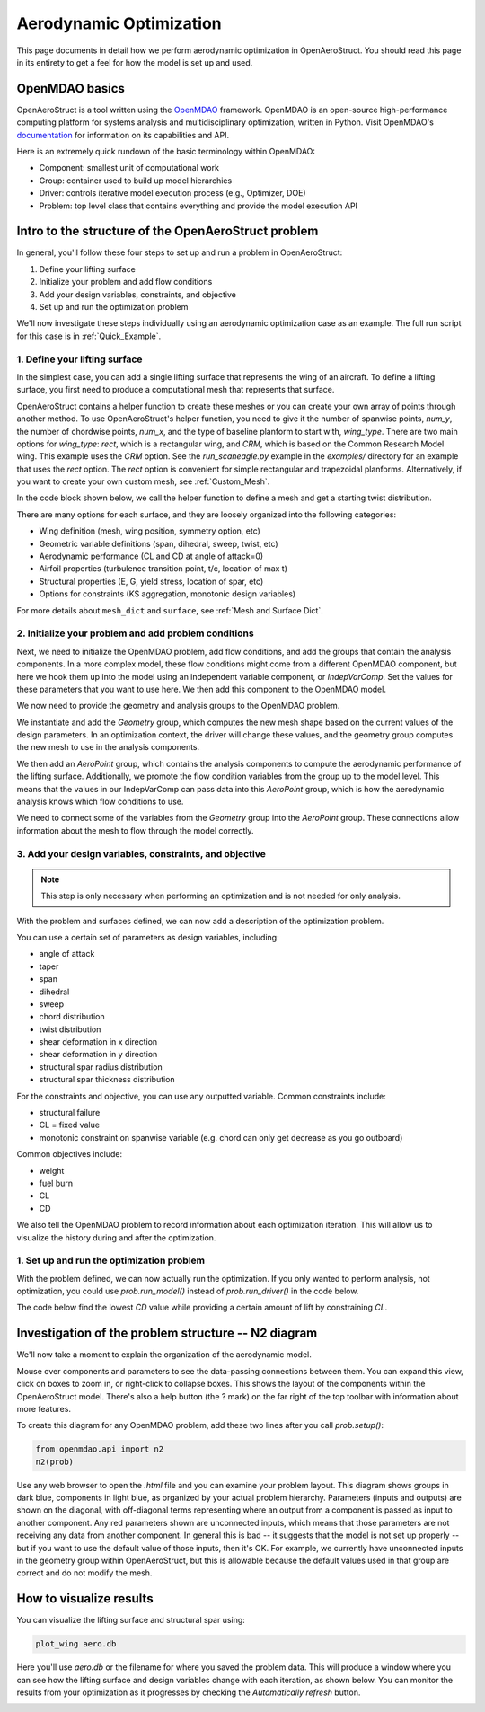 .. _Aerodynamic_Optimization_Walkthrough:

Aerodynamic Optimization
========================

This page documents in detail how we perform aerodynamic optimization in OpenAeroStruct.
You should read this page in its entirety to get a feel for how the model is set up and used.

OpenMDAO basics
---------------

OpenAeroStruct is a tool written using the `OpenMDAO <http://openmdao.org/>`_ framework.
OpenMDAO is an open-source high-performance computing platform for systems analysis and multidisciplinary optimization, written in Python.
Visit OpenMDAO's `documentation <http://openmdao.org/twodocs/versions/latest/index.html>`_ for information on its capabilities and API.

Here is an extremely quick rundown of the basic terminology within OpenMDAO:

- Component: smallest unit of computational work
- Group: container used to build up model hierarchies
- Driver: controls iterative model execution process (e.g., Optimizer, DOE)
- Problem: top level class that contains everything and provide the model execution API

.. figure:: /figures/problem_diagram.png
   :align: center
   :width: 50%
   :alt: diagram of the problem structure


Intro to the structure of the OpenAeroStruct problem
----------------------------------------------------

In general, you'll follow these four steps to set up and run a problem in OpenAeroStruct:

1. Define your lifting surface
2. Initialize your problem and add flow conditions
3. Add your design variables, constraints, and objective
4. Set up and run the optimization problem

We'll now investigate these steps individually using an aerodynamic optimization case as an example.
The full run script for this case is in :ref:`Quick_Example`.

1. Define your lifting surface
~~~~~~~~~~~~~~~~~~~~~~~~~~~~~~
In the simplest case, you can add a single lifting surface that represents the wing of an aircraft.
To define a lifting surface, you first need to produce a computational mesh that represents that surface.

OpenAeroStruct contains a helper function to create these meshes or you can create your own array of points through another method.
To use OpenAeroStruct's helper function, you need to give it the number of spanwise points, `num_y`, the number of chordwise points, `num_x`, and the type of baseline planform to start with, `wing_type`.
There are two main options for `wing_type`: `rect`, which is a rectangular wing, and `CRM`, which is based on the Common Research Model wing.
This example uses the `CRM` option.
See the `run_scaneagle.py` example in the `examples/` directory for an example that uses the `rect` option.
The `rect` option is convenient for simple rectangular and trapezoidal planforms.
Alternatively, if you want to create your own custom mesh, see :ref:`Custom_Mesh`.

In the code block shown below, we call the helper function to define a mesh and get a starting twist distribution.

.. embed-code::
  aero_walkthrough/part_1.py

There are many options for each surface, and they are loosely organized into the following categories:

- Wing definition (mesh, wing position, symmetry option, etc)
- Geometric variable definitions (span, dihedral, sweep, twist, etc)
- Aerodynamic performance (CL and CD at angle of attack=0)
- Airfoil properties (turbulence transition point, t/c, location of max t)
- Structural properties (E, G, yield stress, location of spar, etc)
- Options for constraints (KS aggregation, monotonic design variables)

.. embed-code::
  aero_walkthrough/part_2.py

For more details about ``mesh_dict`` and ``surface``, see :ref:`Mesh and Surface Dict`.

2. Initialize your problem and add problem conditions
~~~~~~~~~~~~~~~~~~~~~~~~~~~~~~~~~~~~~~~~~~~~~~~~~~~~~
Next, we need to initialize the OpenMDAO problem, add flow conditions, and add the groups that contain the analysis components.
In a more complex model, these flow conditions might come from a different OpenMDAO component, but here we hook them up into the model using an independent variable component, or `IndepVarComp`.
Set the values for these parameters that you want to use here.
We then add this component to the OpenMDAO model.

.. embed-code::
  aero_walkthrough/part_3.py

We now need to provide the geometry and analysis groups to the OpenMDAO problem.

We instantiate and add the `Geometry` group, which computes the new mesh shape based on the current values of the design parameters.
In an optimization context, the driver will change these values, and the geometry group computes the new mesh to use in the analysis components.

We then add an `AeroPoint` group, which contains the analysis components to compute the aerodynamic performance of the lifting surface.
Additionally, we promote the flow condition variables from the group up to the model level.
This means that the values in our IndepVarComp can pass data into this `AeroPoint` group, which is how the aerodynamic analysis knows which flow conditions to use.

We need to connect some of the variables from the `Geometry` group into the `AeroPoint` group.
These connections allow information about the mesh to flow through the model correctly.

.. embed-code::
  aero_walkthrough/part_4.py

3. Add your design variables, constraints, and objective
~~~~~~~~~~~~~~~~~~~~~~~~~~~~~~~~~~~~~~~~~~~~~~~~~~~~~~~~
.. note::
  This step is only necessary when performing an optimization and is not needed for only analysis.

With the problem and surfaces defined, we can now add a description of the
optimization problem.

You can use a certain set of parameters as design variables, including:

- angle of attack
- taper
- span
- dihedral
- sweep
- chord distribution
- twist distribution
- shear deformation in x direction
- shear deformation in y direction
- structural spar radius distribution
- structural spar thickness distribution

For the constraints and objective, you can use any outputted variable.
Common constraints include:

- structural failure
- CL = fixed value
- monotonic constraint on spanwise variable (e.g. chord can only get decrease as you go outboard)

Common objectives include:

- weight
- fuel burn
- CL
- CD

We also tell the OpenMDAO problem to record information about each optimization iteration.
This will allow us to visualize the history during and after the optimization.

.. embed-code::
  aero_walkthrough/part_5.py

1. Set up and run the optimization problem
~~~~~~~~~~~~~~~~~~~~~~~~~~~~~~~~~~~~~~~~~~

With the problem defined, we can now actually run the optimization.
If you only wanted to perform analysis, not optimization, you could use `prob.run_model()` instead of `prob.run_driver()` in the code below.

The code below find the lowest `CD` value while providing a certain amount of lift by constraining `CL`.

.. embed-code::
   aero_walkthrough/part_6.py

.. embed-code::
  openaerostruct.tests.test_aero.Test.test
  :layout: output



Investigation of the problem structure -- N2 diagram
----------------------------------------------------

We'll now take a moment to explain the organization of the aerodynamic model.

.. embed-n2::
  aero_walkthrough/generate_n2.py

Mouse over components and parameters to see the data-passing connections between them.
You can expand this view, click on boxes to zoom in, or right-click to collapse boxes.
This shows the layout of the components within the OpenAeroStruct model.
There's also a help button (the ? mark) on the far right of the top toolbar with information about more features.

To create this diagram for any OpenMDAO problem, add these two lines after you call `prob.setup()`:

.. code-block:: python

  from openmdao.api import n2
  n2(prob)

Use any web browser to open the `.html` file and you can examine your problem layout.
This diagram shows groups in dark blue, components in light blue, as organized by your actual problem hierarchy.
Parameters (inputs and outputs) are shown on the diagonal, with off-diagonal terms representing where an output from a component is passed as input to another component.
Any red parameters shown are unconnected inputs, which means that those parameters are not receiving any data from another component.
In general this is bad -- it suggests that the model is not set up properly -- but if you want to use the default value of those inputs, then it's OK.
For example, we currently have unconnected inputs in the geometry group within OpenAeroStruct, but this is allowable because the default values used in that group are correct and do not modify the mesh.

How to visualize results
------------------------

You can visualize the lifting surface and structural spar using:

.. code-block:: console

  plot_wing aero.db

Here you'll use `aero.db` or the filename for where you saved the problem data.
This will produce a window where you can see how the lifting surface and design variables change with each iteration, as shown below.
You can monitor the results from your optimization as it progresses by checking the `Automatically refresh` button.

.. image:: /figures/aero.png
